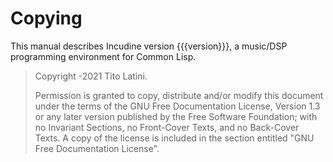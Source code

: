 * Copying
  :PROPERTIES:
  :COPYING:  t
  :END:

This manual describes Incudine version {{{version}}}, a music/DSP
programming environment for Common Lisp.

#+begin_quote
Copyright \copy 2018-2021 Tito Latini.

Permission is granted to copy, distribute and/or modify this document
under the terms of the GNU Free Documentation License, Version 1.3
or any later version published by the Free Software Foundation;
with no Invariant Sections, no Front-Cover Texts, and no Back-Cover Texts.
A copy of the license is included in the section entitled "GNU
Free Documentation License".
#+end_quote
